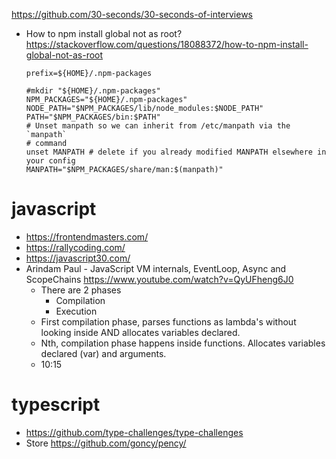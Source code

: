 https://github.com/30-seconds/30-seconds-of-interviews
- How to npm install global not as root?
  https://stackoverflow.com/questions/18088372/how-to-npm-install-global-not-as-root
  #+NAME: ~/.npmrc
  #+begin_src
prefix=${HOME}/.npm-packages
  #+end_src
  #+NAME: ~/.bashrc
  #+begin_src shell
#mkdir "${HOME}/.npm-packages"
NPM_PACKAGES="${HOME}/.npm-packages"
NODE_PATH="$NPM_PACKAGES/lib/node_modules:$NODE_PATH"
PATH="$NPM_PACKAGES/bin:$PATH"
# Unset manpath so we can inherit from /etc/manpath via the `manpath`
# command
unset MANPATH # delete if you already modified MANPATH elsewhere in your config
MANPATH="$NPM_PACKAGES/share/man:$(manpath)"
  #+end_src
* javascript
- https://frontendmasters.com/
- https://rallycoding.com/
- https://javascript30.com/
- Arindam Paul - JavaScript VM internals, EventLoop, Async and ScopeChains
  https://www.youtube.com/watch?v=QyUFheng6J0
  - There are 2 phases
    - Compilation
    - Execution
  - First compilation phase, parses functions as lambda's without looking inside AND allocates variables declared.
  - Nth, compilation phase happens inside functions. Allocates variables declared (var) and arguments.
  - 10:15
* typescript
- https://github.com/type-challenges/type-challenges
- Store
  https://github.com/goncy/pency/

